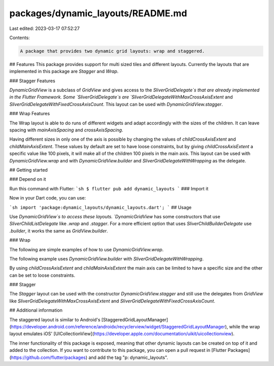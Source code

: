 packages/dynamic_layouts/README.md
==================================

Last edited: 2023-03-17 07:52:27

Contents:

.. code-block:: md

    A package that provides two dynamic grid layouts: wrap and staggered.

## Features
This package provides support for multi sized tiles and different layouts.
Currently the layouts that are implemented in this package are `Stagger` and
`Wrap`.

### Stagger Features

`DynamicGridView` is a subclass of `GridView` and gives access
to the `SliverGridDelegate`s that are already implemented in the Flutter
Framework. Some `SliverGridDelegate`s are `SliverGridDelegateWithMaxCrossAxisExtent` and
`SliverGridDelegateWithFixedCrossAxisCount`. This layout can be used with
`DynamicGridView.stagger`.

### Wrap Features

The Wrap layout is able to do runs of different widgets and adapt accordingly with
the sizes of the children. It can leave spacing with `mainAxisSpacing` and
`crossAxisSpacing`.

Having different sizes in only one of the axis is possible by
changing the values of `childCrossAxisExtent` and `childMainAxisExtent`. These
values by default are set to have loose constraints, but by giving `childCrossAxisExtent` a specific value like
100 pixels, it will make all of the children 100 pixels in the main axis.
This layout can be used with `DynamicGridView.wrap` and with
`DynamicGridView.builder` and `SliverGridDelegateWithWrapping` as the delegate.

## Getting started

### Depend on it

Run this command with Flutter:
```sh
$ flutter pub add dynamic_layouts
```
### Import it

Now in your Dart code, you can use:

```sh
import 'package:dynamic_layouts/dynamic_layouts.dart';
```
## Usage

Use `DynamicGridView`s to access these layouts.
`DynamicGridView` has some constructors that use  `SliverChildListDelegate` like
`.wrap` and `.stagger`. For a more efficient option that uses `SliverChildBuilderDelegate` use
`.builder`, it works the same as `GridView.builder`.

### Wrap

The following are simple examples of how to use `DynamicGridView.wrap`.

The following example uses `DynamicGridView.builder` with
`SliverGridDelegateWithWrapping`.

By using `childCrossAxisExtent` and `childMainAxisExtent` the main axis
can be limited to have a specific size and the other can be set to loose
constraints.


### Stagger

The `Stagger` layout can be used with the constructor
`DynamicGridView.stagger` and still use the delegates from `GridView`
like `SliverGridDelegateWithMaxCrossAxisExtent` and
`SliverGridDelegateWithFixedCrossAxisCount`.

## Additional information

The staggered layout is similar to Android's [StaggeredGridLayoutManager](https://developer.android.com/reference/androidx/recyclerview/widget/StaggeredGridLayoutManager), while the wrap layout
emulates iOS' [UICollectionView](https://developer.apple.com/documentation/uikit/uicollectionview).

The inner functionality of this package is exposed, meaning that other dynamic layouts
can be created on top of it and added to the collection. If you want to contribute to
this package, you can open a pull request in [Flutter Packages](https://github.com/flutter/packages)
and add the tag "p: dynamic_layouts".


